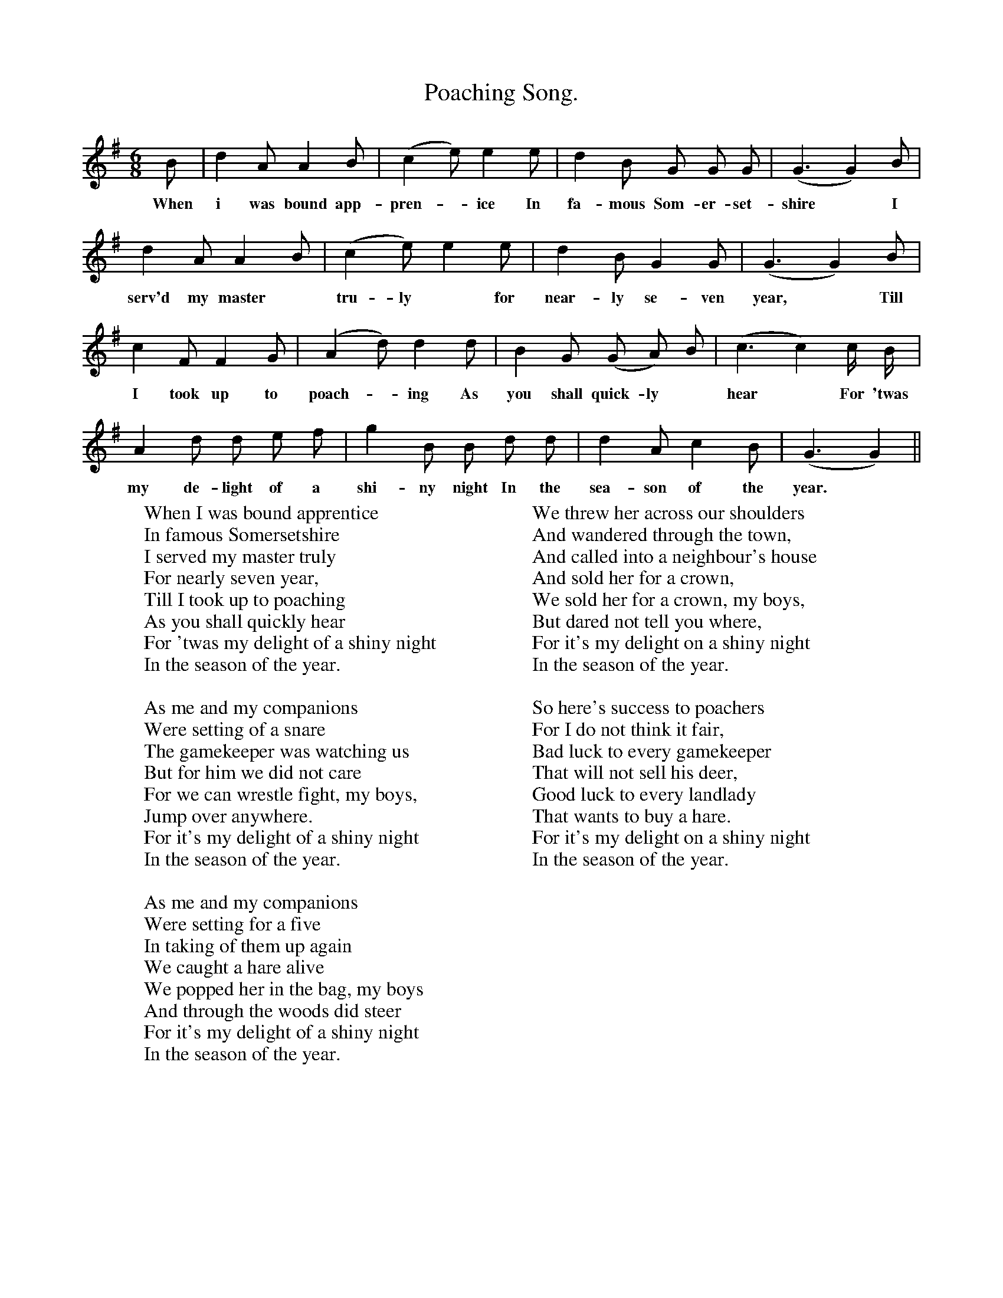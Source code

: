 X:1
T:Poaching Song.
F:http://www.folkinfo.org/songs
B:Still Growing.English. Traditional Songs from the Cecil Sharp collection.
S:Elizabeth Smitherd, Tewkesbury, Gloucestershire.
M:6/8
L:1/4
K:G
B1/2|d A1/2 A B1/2| (c e1/2) e e1/2|d B1/2 G1/2 G1/2 G1/2|(G3/2 G) B1/2|
w:When i was bound app-pren-*ice In fa-mous Som-er-set-shire *I
d A1/2 A B1/2|(c e1/2) e e1/2|d B1/2 G G1/2|(G3/2 G) B1/2|
w:serv'd my master *tru-ly *for near-ly se-ven year, *Till
c F1/2 F G1/2|(A d1/2) d d1/2|B G1/2 (G/ A/) B1/2|(c3/2 c) c1/4 B1/4|
w:I took up to poach- *ing As you shall quick-ly *hear *For 'twas
A d1/2 d1/2 e1/2 f1/2|g B1/2 B1/2 d1/2 d1/2|d A1/2 c B1/2|(G3/2 G)||
w:my de-light of a shi-ny night In the sea-son of the year.
W:When I was bound apprentice
W:In famous Somersetshire
W:I served my master truly
W:For nearly seven year,
W:Till I took up to poaching
W:As you shall quickly hear
W:For 'twas my delight of a shiny night
W:In the season of the year.
W:
W:As me and my companions
W:Were setting of a snare
W:The gamekeeper was watching us
W:But for him we did not care
W:For we can wrestle fight, my boys,
W:Jump over anywhere.
W:For it's my delight of a shiny night
W:In the season of the year.
W:
W:As me and my companions
W:Were setting for a five
W:In taking of them up again
W:We caught a hare alive
W:We popped her in the bag, my boys
W:And through the woods did steer
W:For it's my delight of a shiny night
W:In the season of the year.
W:
W:We threw her across our shoulders
W:And wandered through the town,
W:And called into a neighbour's house
W:And sold her for a crown,
W:We sold her for a crown, my boys,
W:But dared not tell you where,
W:For it's my delight on a shiny night
W:In the season of the year.
W:
W:So here's success to poachers
W:For I do not think it fair,
W:Bad luck to every gamekeeper
W:That will not sell his deer,
W:Good luck to every landlady
W:That wants to buy a hare.
W:For it's my delight on a shiny night
W:In the season of the year.
W:
W:
W:
